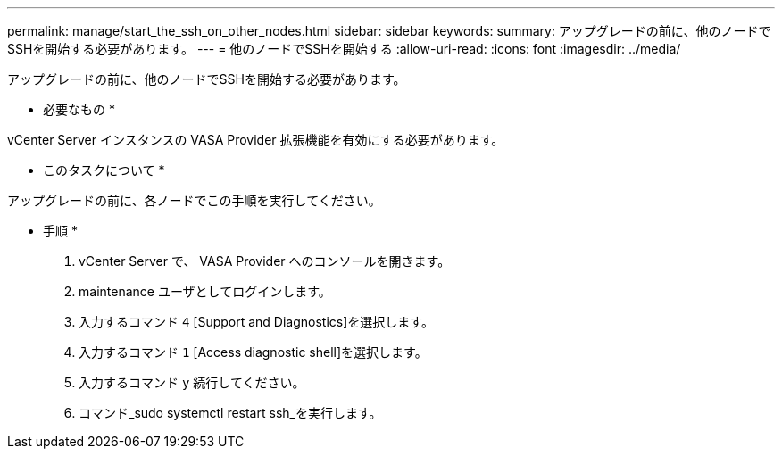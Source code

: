 ---
permalink: manage/start_the_ssh_on_other_nodes.html 
sidebar: sidebar 
keywords:  
summary: アップグレードの前に、他のノードでSSHを開始する必要があります。 
---
= 他のノードでSSHを開始する
:allow-uri-read: 
:icons: font
:imagesdir: ../media/


[role="lead"]
アップグレードの前に、他のノードでSSHを開始する必要があります。

* 必要なもの *

vCenter Server インスタンスの VASA Provider 拡張機能を有効にする必要があります。

* このタスクについて *

アップグレードの前に、各ノードでこの手順を実行してください。

* 手順 *

. vCenter Server で、 VASA Provider へのコンソールを開きます。
. maintenance ユーザとしてログインします。
. 入力するコマンド `4` [Support and Diagnostics]を選択します。
. 入力するコマンド `1` [Access diagnostic shell]を選択します。
. 入力するコマンド `y` 続行してください。
. コマンド_sudo systemctl restart ssh_を実行します。

